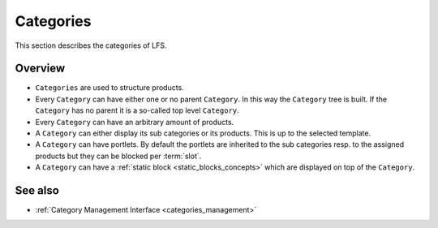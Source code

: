 .. index:: Category

.. _categories_concepts:

==========
Categories
==========

This section describes the categories of LFS.

Overview
========

* ``Categories`` are used to structure products.

* Every ``Category`` can have either one or no parent ``Category``. In this
  way the ``Category`` tree is built. If the ``Category`` has no parent
  it is a so-called top level ``Category``.

* Every ``Category`` can have an arbitrary amount of products.

* A ``Category`` can either display its sub categories or its products. This
  is up to the selected template.

* A ``Category`` can have portlets. By default the portlets are inherited to the
  sub categories resp. to the assigned products but they can be blocked per
  :term:`slot`.

* A ``Category`` can have a :ref:`static block <static_blocks_concepts>` which are
  displayed on top of the ``Category``.

See also
========

* :ref:`Category Management Interface <categories_management>`
